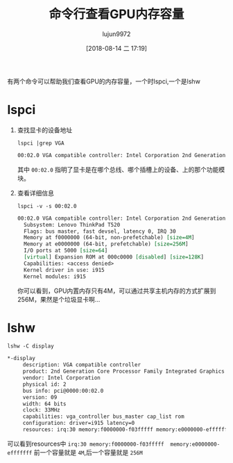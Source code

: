 #+TITLE: 命令行查看GPU内存容量
#+AUTHOR: lujun9972
#+TAGS: linux和它的小伙伴
#+DATE: [2018-08-14 二 17:19]
#+LANGUAGE:  zh-CN
#+OPTIONS:  H:6 num:nil toc:t \n:nil ::t |:t ^:nil -:nil f:t *:t <:nil

有两个命令可以帮助我们查看GPU的内存容量，一个时lspci,一个是lshw

* lspci
1. 查找显卡的设备地址
   #+BEGIN_SRC shell :results org
     lspci |grep VGA
   #+END_SRC

   #+BEGIN_SRC org
   00:02.0 VGA compatible controller: Intel Corporation 2nd Generation Core Processor Family Integrated Graphics Controller (rev 09)
   #+END_SRC
   
   其中 =00:02.0= 指明了显卡是在哪个总线、哪个插槽上的设备、上的那个功能模块。

2. 查看详细信息
   #+BEGIN_SRC shell :results org
     lspci -v -s 00:02.0
   #+END_SRC

   #+BEGIN_SRC org
   00:02.0 VGA compatible controller: Intel Corporation 2nd Generation Core Processor Family Integrated Graphics Controller (rev 09) (prog-if 00 [VGA controller])
     Subsystem: Lenovo ThinkPad T520
     Flags: bus master, fast devsel, latency 0, IRQ 30
     Memory at f0000000 (64-bit, non-prefetchable) [size=4M]
     Memory at e0000000 (64-bit, prefetchable) [size=256M]
     I/O ports at 5000 [size=64]
     [virtual] Expansion ROM at 000c0000 [disabled] [size=128K]
     Capabilities: <access denied>
     Kernel driver in use: i915
     Kernel modules: i915

   #+END_SRC

   你可以看到，GPU内置内存只有4M，可以通过共享主机内存的方式扩展到256M，果然是个垃圾显卡啊...

* lshw
#+BEGIN_SRC shell :results org
  lshw -C display
#+END_SRC

#+BEGIN_SRC org
  ,*-display
       description: VGA compatible controller
       product: 2nd Generation Core Processor Family Integrated Graphics Controller
       vendor: Intel Corporation
       physical id: 2
       bus info: pci@0000:00:02.0
       version: 09
       width: 64 bits
       clock: 33MHz
       capabilities: vga_controller bus_master cap_list rom
       configuration: driver=i915 latency=0
       resources: irq:30 memory:f0000000-f03fffff memory:e0000000-efffffff ioport:5000(size=64) memory:c0000-dffff
#+END_SRC

可以看到resources中 =irq:30 memory:f0000000-f03fffff  memory:e0000000-efffffff=
前一个容量就是 ~4M~,后一个容量就是 ~256M~
